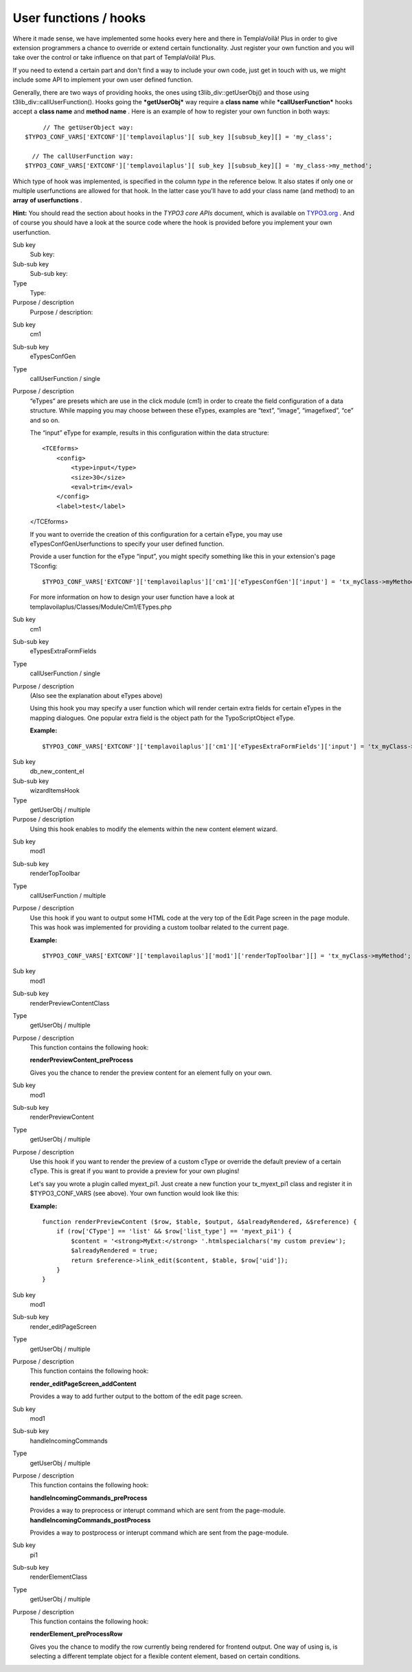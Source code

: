 

.. ==================================================
.. FOR YOUR INFORMATION
.. --------------------------------------------------
.. -*- coding: utf-8 -*- with BOM.

.. ==================================================
.. DEFINE SOME TEXTROLES
.. --------------------------------------------------
.. role::   underline
.. role::   typoscript(code)
.. role::   ts(typoscript)
   :class:  typoscript
.. role::   php(code)


User functions / hooks
^^^^^^^^^^^^^^^^^^^^^^

Where it made sense, we have implemented some hooks every here and
there in TemplaVoilà! Plus in order to give extension programmers a
chance to override or extend certain functionality. Just register
your own function and you will take over the control or take
influence on that part of TemplaVoilà! Plus.

If you need to extend a certain part and don't find a way to include
your own code, just get in touch with us, we might include some API to
implement your own user defined function.

Generally, there are two ways of providing hooks, the ones using
t3lib\_div::getUserObj() and those using
t3lib\_div::callUserFunction(). Hooks going the  ***getUserObj*** way
require a **class name** while ***callUserFunction*** hooks accept a
**class name** and **method name** . Here is an example of how to
register your own function in both ways:

::

        // The getUserObject way:
   $TYPO3_CONF_VARS['EXTCONF']['templavoilaplus'][ sub_key ][subsub_key][] = 'my_class';

     // The callUserFunction way:
   $TYPO3_CONF_VARS['EXTCONF']['templavoilaplus'][ sub_key ][subsub_key][] = 'my_class->my_method';

Which type of hook was implemented, is specified in the column  *type*
in the reference below. It also states if only one or multiple
userfunctions are allowed for that hook. In the latter case you'll
have to add your class name (and method) to an **array**  **of
userfunctions** .

**Hint:** You should read the section about hooks in the *TYPO3 core
APIs* document, which is available on `TYPO3.org
<http://typo3.org/documentation/document-library/Matrix/>`_ . And of
course you should have a look at the source code where the hook is
provided before you implement your own userfunction.

.. ### BEGIN~OF~TABLE ###

.. container:: table-row

   Sub key
         Sub key:

   Sub-sub key
         Sub-sub key:

   Type
         Type:

   Purpose / description
         Purpose / description:


.. container:: table-row

   Sub key
         cm1

   Sub-sub key
         eTypesConfGen

   Type
         callUserFunction / single

   Purpose / description
         “eTypes” are presets which are use in the click module (cm1) in order
         to create the field configuration of a data structure. While mapping
         you may choose between these eTypes, examples are “text”, “image”,
         “imagefixed”, “ce” and so on.

         The “input” eType for example, results in this configuration within
         the data structure:

         ::

            <TCEforms>
                <config>
                    <type>input</type>
                    <size>30</size>
                    <eval>trim</eval>
                </config>
                <label>test</label>

         </TCEforms>

         If you want to override the creation of this configuration for a
         certain eType, you may use eTypesConfGenUserfunctions to specify your
         user defined function.

         Provide a user function for the eType “input”, you might specify
         something like this in your extension's page TSconfig:

         ::

            $TYPO3_CONF_VARS['EXTCONF']['templavoilaplus']['cm1']['eTypesConfGen']['input'] = 'tx_myClass->myMethod'

         For more information on how to design your user function have a look
         at templavoilaplus/Classes/Module/Cm1/ETypes.php


.. container:: table-row

   Sub key
         cm1

   Sub-sub key
         eTypesExtraFormFields

   Type
         callUserFunction / single

   Purpose / description
         (Also see the explanation about eTypes above)

         Using this hook you may specify a user function which will render
         certain extra fields for certain eTypes in the mapping dialogues. One
         popular extra field is the object path for the TypoScriptObject eType.

         **Example:**

         ::

            $TYPO3_CONF_VARS['EXTCONF']['templavoilaplus']['cm1']['eTypesExtraFormFields']['input'] = 'tx_myClass->myMethod';


.. container:: table-row

   Sub key
         db\_new\_content\_el

   Sub-sub key
         wizardItemsHook

   Type
         getUserObj / multiple

   Purpose / description
         Using this hook enables to modify the elements within the new content
         element wizard.


.. container:: table-row

   Sub key
         mod1

   Sub-sub key
         renderTopToolbar

   Type
         callUserFunction / multiple

   Purpose / description
         Use this hook if you want to output some HTML code at the very top of
         the Edit Page screen in the page module. This was hook was implemented
         for providing a custom toolbar related to the current page.

         **Example:**

         ::

            $TYPO3_CONF_VARS['EXTCONF']['templavoilaplus']['mod1']['renderTopToolbar'][] = 'tx_myClass->myMethod';


.. container:: table-row

   Sub key
         mod1

   Sub-sub key
         renderPreviewContentClass

   Type
         getUserObj / multiple

   Purpose / description
         This function contains the following hook:

         **renderPreviewContent\_preProcess**

         Gives you the chance to render the preview content for an element
         fully on your own.


.. container:: table-row

   Sub key
         mod1

   Sub-sub key
         renderPreviewContent

   Type
         getUserObj / multiple

   Purpose / description
         Use this hook if you want to render the preview of a custom cType or
         override the default preview of a certain cType. This is great if you
         want to provide a preview for your own plugins!

         Let's say you wrote a plugin called myext\_pi1. Just create a new
         function your tx\_myext\_pi1 class and register it in
         $TYPO3\_CONF\_VARS (see above). Your own function would look like
         this:

         **Example:**

         ::

            function renderPreviewContent ($row, $table, $output, &$alreadyRendered, &$reference) {
                if (row['CType'] == 'list' && $row['list_type'] == 'myext_pi1') {
                    $content = '<strong>MyExt:</strong> '.htmlspecialchars('my custom preview');
                    $alreadyRendered = true;
                    return $reference->link_edit($content, $table, $row['uid']);
                }
            }


.. container:: table-row

   Sub key
         mod1

   Sub-sub key
         render\_editPageScreen

   Type
         getUserObj / multiple

   Purpose / description
         This function contains the following hook:

         **render\_editPageScreen\_addContent**

         Provides a way to add further output to the bottom of the edit page
         screen.


.. container:: table-row

   Sub key
         mod1

   Sub-sub key
         handleIncomingCommands

   Type
         getUserObj / multiple

   Purpose / description
         This function contains the following hook:

         **handleIncomingCommands\_preProcess**

         Provides a way to preprocess or interupt command which are sent from
         the page-module. **handleIncomingCommands\_postProcess**

         Provides a way to postprocess or interupt command which are sent from
         the page-module.


.. container:: table-row

   Sub key
         pi1

   Sub-sub key
         renderElementClass

   Type
         getUserObj / multiple

   Purpose / description
         This function contains the following hook:

         **renderElement\_preProcessRow**

         Gives you the chance to modify the row currently being rendered for
         frontend output. One way of using is, is selecting a different
         template object for a flexible content element, based on certain
         conditions.


.. ###### END~OF~TABLE ######

